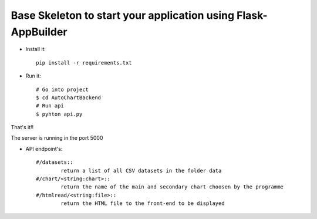 Base Skeleton to start your application using Flask-AppBuilder
--------------------------------------------------------------

- Install it::

	pip install -r requirements.txt

- Run it::

	# Go into project
	$ cd AutoChartBackend
	# Run api
	$ pyhton api.py

That's it!!

The server is running in the port 5000

- API endpoint's::

	#/datasets::
        	return a list of all CSV datasets in the folder data
	#/chart/<string:chart>::
        	return the name of the main and secondary chart choosen by the programme
    	#/htmlread/<string:file>::
        	return the HTML file to the front-end to be displayed
